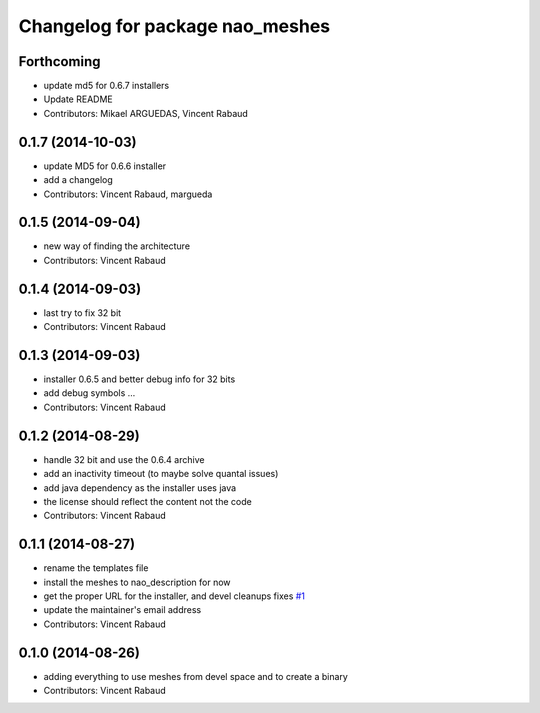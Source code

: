 ^^^^^^^^^^^^^^^^^^^^^^^^^^^^^^^^
Changelog for package nao_meshes
^^^^^^^^^^^^^^^^^^^^^^^^^^^^^^^^

Forthcoming
-----------
* update md5 for 0.6.7 installers
* Update README
* Contributors: Mikael ARGUEDAS, Vincent Rabaud

0.1.7 (2014-10-03)
------------------
* update MD5 for 0.6.6 installer
* add a changelog
* Contributors: Vincent Rabaud, margueda

0.1.5 (2014-09-04)
------------------
* new way of finding the architecture
* Contributors: Vincent Rabaud

0.1.4 (2014-09-03)
------------------
* last try to fix 32 bit
* Contributors: Vincent Rabaud

0.1.3 (2014-09-03)
------------------
* installer 0.6.5 and better debug info for 32 bits
* add debug symbols ...
* Contributors: Vincent Rabaud

0.1.2 (2014-08-29)
------------------
* handle 32 bit and use the 0.6.4 archive
* add an inactivity timeout (to maybe solve quantal issues)
* add java dependency as the installer uses java
* the license should reflect the content not the code
* Contributors: Vincent Rabaud

0.1.1 (2014-08-27)
------------------
* rename the templates file
* install the meshes to nao_description for now
* get the proper URL for the installer, and devel cleanups
  fixes `#1 <https://github.com/ros-nao/nao_meshes/issues/1>`_
* update the maintainer's email address
* Contributors: Vincent Rabaud

0.1.0 (2014-08-26)
------------------
* adding everything to use meshes from devel space and to create a binary
* Contributors: Vincent Rabaud
